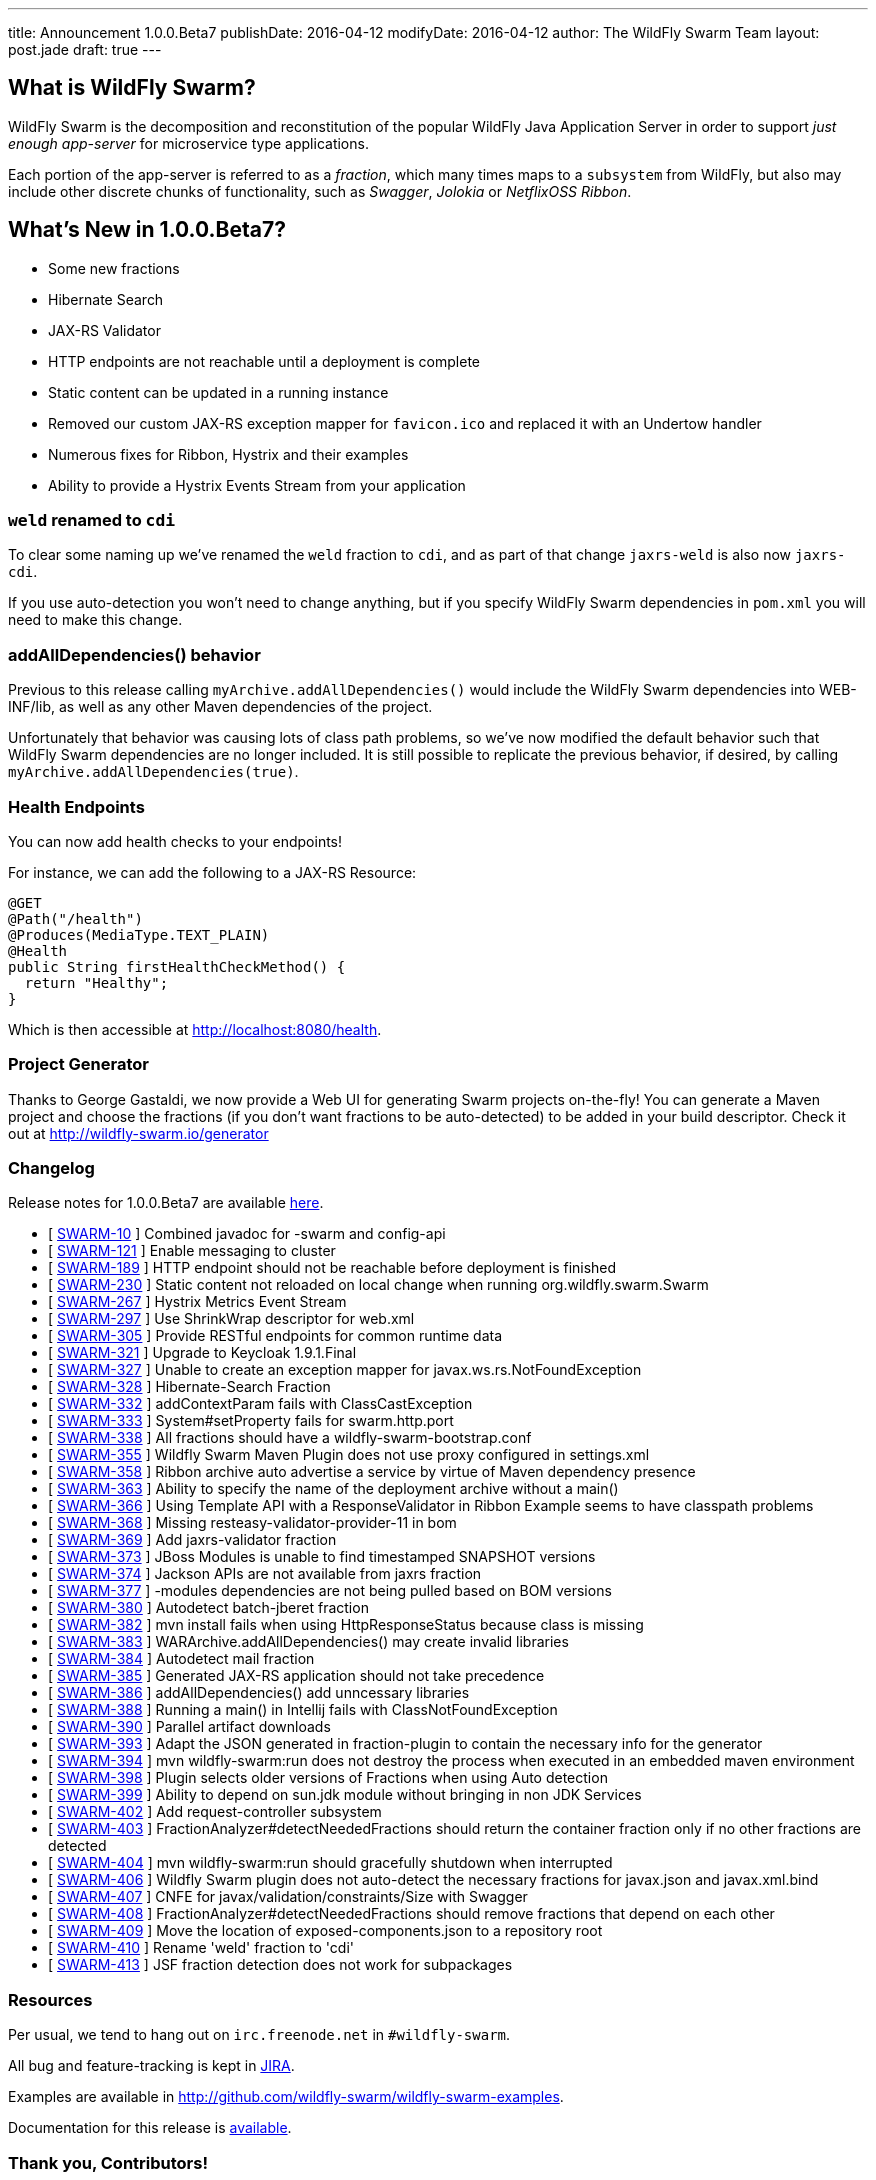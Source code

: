---
title: Announcement 1.0.0.Beta7
publishDate: 2016-04-12
modifyDate: 2016-04-12
author: The WildFly Swarm Team
layout: post.jade
draft: true
---

== What is WildFly Swarm?

WildFly Swarm is the decomposition and reconstitution of the popular
WildFly Java Application Server in order to support _just enough app-server_
for microservice type applications.

Each portion of the app-server is referred to as a _fraction_, which many times
maps to a `subsystem` from WildFly, but also may include other discrete chunks
of functionality, such as _Swagger_, _Jolokia_ or _NetflixOSS Ribbon_.

== What's New in 1.0.0.Beta7?

* Some new fractions
  * Hibernate Search
  * JAX-RS Validator
* HTTP endpoints are not reachable until a deployment is complete
* Static content can be updated in a running instance
* Removed our custom JAX-RS exception mapper for `favicon.ico` and replaced it with an Undertow handler
* Numerous fixes for Ribbon, Hystrix and their examples
* Ability to provide a Hystrix Events Stream from your application

=== `weld` renamed to `cdi`

To clear some naming up we've renamed the `weld` fraction to `cdi`, and as part of that
change `jaxrs-weld` is also now `jaxrs-cdi`.

If you use auto-detection you won't need to change anything, but if you specify
WildFly Swarm dependencies in `pom.xml` you will need to make this change.

=== addAllDependencies() behavior

Previous to this release calling `myArchive.addAllDependencies()` would include the WildFly Swarm dependencies
into WEB-INF/lib, as well as any other Maven dependencies of the project.

Unfortunately that behavior was causing lots of class path problems, so we've now
modified the default behavior such that WildFly Swarm dependencies are no longer
included. It is still possible to replicate the previous behavior, if desired,
by calling `myArchive.addAllDependencies(true)`.

=== Health Endpoints

You can now add health checks to your endpoints!

For instance, we can add the following to a JAX-RS Resource:

[source,java]
----
@GET
@Path("/health")
@Produces(MediaType.TEXT_PLAIN)
@Health
public String firstHealthCheckMethod() {
  return "Healthy";
}
----

Which is then accessible at http://localhost:8080/health.

=== Project Generator

Thanks to George Gastaldi, we now provide a Web UI for generating Swarm projects on-the-fly! You can generate a Maven project and choose the fractions (if you don't want fractions to be auto-detected) to be added in your build descriptor. Check it out at http://wildfly-swarm.io/generator

=== Changelog

Release notes for 1.0.0.Beta7 are available https://issues.jboss.org/secure/ConfigureReport.jspa?versions=12330156&versions=12329794&versions=12329900&versions=12329901&versions=12329791&versions=12329975&versions=12329902&versions=12329796&versions=12330153&versions=12330152&versions=12329789&versions=12330151&versions=12330076&sections=all&style=html&selectedProjectId=12317020&reportKey=org.jboss.labs.jira.plugin.release-notes-report-plugin%3Areleasenotes&Next=Next[here].

++++
<ul>
  <li>[ <a href="https://issues.jboss.org/browse/SWARM-10">SWARM-10</a> ] Combined javadoc for -swarm and config-api</li>
  <li>[ <a href="https://issues.jboss.org/browse/SWARM-121">SWARM-121</a> ] Enable messaging to cluster</li>
  <li>[ <a href="https://issues.jboss.org/browse/SWARM-189">SWARM-189</a> ] HTTP endpoint should not be reachable before deployment is finished</li>
  <li>[ <a href="https://issues.jboss.org/browse/SWARM-230">SWARM-230</a> ] Static content not reloaded on local change when running org.wildfly.swarm.Swarm</li>
  <li>[ <a href="https://issues.jboss.org/browse/SWARM-267">SWARM-267</a> ] Hystrix Metrics Event Stream </li>
  <li>[ <a href="https://issues.jboss.org/browse/SWARM-297">SWARM-297</a> ] Use ShrinkWrap descriptor for web.xml</li>
  <li>[ <a href="https://issues.jboss.org/browse/SWARM-305">SWARM-305</a> ] Provide RESTful endpoints for common runtime data </li>
  <li>[ <a href="https://issues.jboss.org/browse/SWARM-321">SWARM-321</a> ] Upgrade to Keycloak 1.9.1.Final</li>
  <li>[ <a href="https://issues.jboss.org/browse/SWARM-327">SWARM-327</a> ] Unable to create an exception mapper for javax.ws.rs.NotFoundException</li>
  <li>[ <a href="https://issues.jboss.org/browse/SWARM-328">SWARM-328</a> ] Hibernate-Search Fraction</li>
  <li>[ <a href="https://issues.jboss.org/browse/SWARM-332">SWARM-332</a> ] addContextParam fails with ClassCastException</li>
  <li>[ <a href="https://issues.jboss.org/browse/SWARM-333">SWARM-333</a> ] System#setProperty fails for swarm.http.port</li>
  <li>[ <a href="https://issues.jboss.org/browse/SWARM-338">SWARM-338</a> ] All fractions should have a wildfly-swarm-bootstrap.conf</li>
  <li>[ <a href="https://issues.jboss.org/browse/SWARM-355">SWARM-355</a> ] Wildfly Swarm Maven Plugin does not use proxy configured in settings.xml</li>
  <li>[ <a href="https://issues.jboss.org/browse/SWARM-358">SWARM-358</a> ] Ribbon archive auto advertise a service by virtue of Maven dependency presence</li>
  <li>[ <a href="https://issues.jboss.org/browse/SWARM-363">SWARM-363</a> ] Ability to specify the name of the deployment archive without a main()</li>
  <li>[ <a href="https://issues.jboss.org/browse/SWARM-366">SWARM-366</a> ] Using Template API with a ResponseValidator in Ribbon Example seems to have classpath problems</li>
  <li>[ <a href="https://issues.jboss.org/browse/SWARM-368">SWARM-368</a> ] Missing resteasy-validator-provider-11 in bom</li>
  <li>[ <a href="https://issues.jboss.org/browse/SWARM-369">SWARM-369</a> ] Add jaxrs-validator fraction</li>
  <li>[ <a href="https://issues.jboss.org/browse/SWARM-373">SWARM-373</a> ] JBoss Modules is unable to find timestamped SNAPSHOT versions</li>
  <li>[ <a href="https://issues.jboss.org/browse/SWARM-374">SWARM-374</a> ] Jackson APIs are not available from jaxrs fraction</li>
  <li>[ <a href="https://issues.jboss.org/browse/SWARM-377">SWARM-377</a> ] -modules dependencies are not being pulled based on BOM versions</li>
  <li>[ <a href="https://issues.jboss.org/browse/SWARM-380">SWARM-380</a> ] Autodetect batch-jberet fraction</li>
  <li>[ <a href="https://issues.jboss.org/browse/SWARM-382">SWARM-382</a> ] mvn install fails when using HttpResponseStatus because class is missing</li>
  <li>[ <a href="https://issues.jboss.org/browse/SWARM-383">SWARM-383</a> ] WARArchive.addAllDependencies() may create invalid libraries</li>
  <li>[ <a href="https://issues.jboss.org/browse/SWARM-384">SWARM-384</a> ] Autodetect mail fraction</li>
  <li>[ <a href="https://issues.jboss.org/browse/SWARM-385">SWARM-385</a> ] Generated JAX-RS application should not take precedence</li>
  <li>[ <a href="https://issues.jboss.org/browse/SWARM-386">SWARM-386</a> ] addAllDependencies() add unncessary libraries</li>
  <li>[ <a href="https://issues.jboss.org/browse/SWARM-388">SWARM-388</a> ] Running a main() in Intellij fails with ClassNotFoundException</li>
  <li>[ <a href="https://issues.jboss.org/browse/SWARM-390">SWARM-390</a> ] Parallel artifact downloads</li>
  <li>[ <a href="https://issues.jboss.org/browse/SWARM-393">SWARM-393</a> ] Adapt the JSON generated in fraction-plugin to contain the necessary info for the generator</li>
  <li>[ <a href="https://issues.jboss.org/browse/SWARM-394">SWARM-394</a> ] mvn wildfly-swarm:run does not destroy the process when executed in an embedded maven environment</li>
  <li>[ <a href="https://issues.jboss.org/browse/SWARM-398">SWARM-398</a> ] Plugin selects older versions of Fractions when using Auto detection</li>
  <li>[ <a href="https://issues.jboss.org/browse/SWARM-399">SWARM-399</a> ] Ability to depend on sun.jdk module without bringing in non JDK Services</li>
  <li>[ <a href="https://issues.jboss.org/browse/SWARM-402">SWARM-402</a> ] Add request-controller subsystem</li>
  <li>[ <a href="https://issues.jboss.org/browse/SWARM-403">SWARM-403</a> ] FractionAnalyzer#detectNeededFractions should return the container fraction only if no other fractions are detected</li>
  <li>[ <a href="https://issues.jboss.org/browse/SWARM-404">SWARM-404</a> ] mvn wildfly-swarm:run should gracefully shutdown when interrupted</li>
  <li>[ <a href="https://issues.jboss.org/browse/SWARM-406">SWARM-406</a> ] Wildfly Swarm plugin does not auto-detect the necessary fractions for javax.json and javax.xml.bind</li>
  <li>[ <a href="https://issues.jboss.org/browse/SWARM-407">SWARM-407</a> ] CNFE for javax/validation/constraints/Size with Swagger</li>
  <li>[ <a href="https://issues.jboss.org/browse/SWARM-408">SWARM-408</a> ] FractionAnalyzer#detectNeededFractions should remove fractions that depend on each other</li>
  <li>[ <a href="https://issues.jboss.org/browse/SWARM-409">SWARM-409</a> ] Move the location of exposed-components.json to a repository root</li>
  <li>[ <a href="https://issues.jboss.org/browse/SWARM-410">SWARM-410</a> ] Rename 'weld' fraction to 'cdi'</li>
  <li>[ <a href="https://issues.jboss.org/browse/SWARM-413">SWARM-413</a> ] JSF fraction detection does not work for subpackages </li>
</ul>
++++


=== Resources

Per usual, we tend to hang out on `irc.freenode.net` in `#wildfly-swarm`.

All bug and feature-tracking is kept in http://issues.jboss.org/browse/SWARM[JIRA].

Examples are available in http://github.com/wildfly-swarm/wildfly-swarm-examples.

Documentation for this release is http://wildfly-swarm.io/documentation/1-0-0-Beta7[available].

=== Thank you, Contributors!

We appreciate all of our contributors since the last release:

*Core*

- Heiko Braun
- Toby Crawley
- Thomas Diesler
- Ken Finnigan
- George Gastaldi
- Bob McWhirter

*Examples*

- Toby Crawley
- Ken Finnigan
- Bob McWhirter
- Lukáš Vlček

*Documentation*

- Toby Crawley
- Ken Finnigan
- Bob McWhirter
